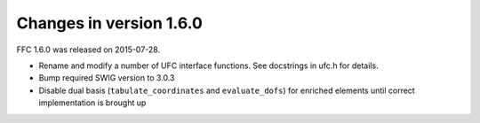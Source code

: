 ========================
Changes in version 1.6.0
========================

FFC 1.6.0 was released on 2015-07-28.

- Rename and modify a number of UFC interface functions. See
  docstrings in ufc.h for details.
- Bump required SWIG version to 3.0.3
- Disable dual basis (``tabulate_coordinates`` and ``evaluate_dofs``)
  for enriched elements until correct implementation is brought up
